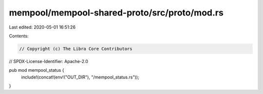 mempool/mempool-shared-proto/src/proto/mod.rs
=============================================

Last edited: 2020-05-01 16:51:26

Contents:

.. code-block:: rs

    // Copyright (c) The Libra Core Contributors
// SPDX-License-Identifier: Apache-2.0

pub mod mempool_status {
    include!(concat!(env!("OUT_DIR"), "/mempool_status.rs"));
}


